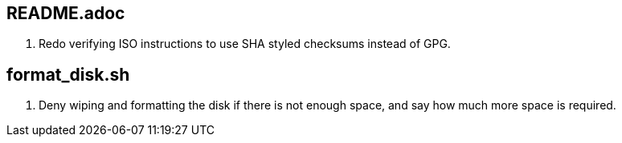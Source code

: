 == README.adoc
. Redo verifying ISO instructions to use SHA styled checksums instead of GPG.

== format_disk.sh
. Deny wiping and formatting the disk if there is not enough space, and say how much more space is required.

